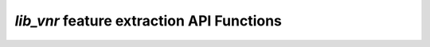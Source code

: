 .. _vnr_features_api:

`lib_vnr` feature extraction API Functions
==========================================

.. doxygengroup:: vnr_features_api
    :content-only:
